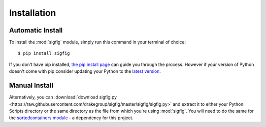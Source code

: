 Installation
============

Automatic Install
-----------------

To install the :mod:`sigfig` module, simply run this command in your terminal of choice:
::

    $ pip install sigfig

If you don't have pip installed, `the pip install page <https://pip.pypa.io/en/latest/installing/>`_
can guide you through the process.  However if your version of Python doesn't come with pip consider updating your Python to the `latest version <https://docs.python-guide.org/starting/installation/>`_.

Manual Install
--------------

Alternatively, you can :download:`download sigfig.py <https://raw.githubusercontent.com/drakegroup/sigfig/master/sigfig/sigfig.py>` and extract it to either your Python Scripts directory or the same directory as the file from which you're using :mod:`sigfig`.
You will need to do the same for the `sortedcontainers module <https://pypi.org/project/sortedcontainers/>`_ - a dependency for this project.